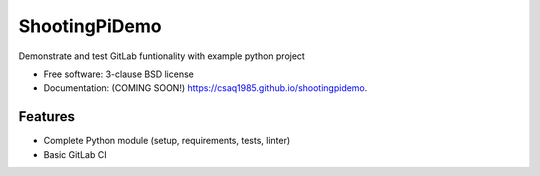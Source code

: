 ==============
ShootingPiDemo
==============


.. image:: https://git.uibk.ac.at/csaq1985/shootingpidemo/badges/master/pipeline.svg
        :target: https://git.uibk.ac.at/csaq1985/shootingpidemo/commits/master

.. image:: https://git.uibk.ac.at/csaq1985/shootingpidemo/badges/master/coverage.svg
        :target: https://git.uibk.ac.at/csaq1985/shootingpidemo/commits/master


Demonstrate and test GitLab funtionality with example python project

* Free software: 3-clause BSD license
* Documentation: (COMING SOON!) https://csaq1985.github.io/shootingpidemo.

Features
--------
* Complete Python module (setup, requirements, tests, linter)
* Basic GitLab CI
